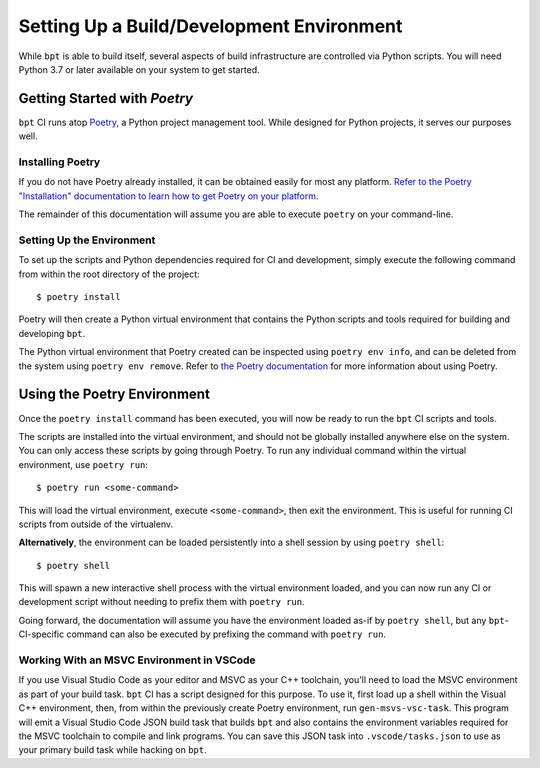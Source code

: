 Setting Up a Build/Development Environment
##########################################

While ``bpt`` is able to build itself, several aspects of build infrastructure
are controlled via Python scripts. You will need Python 3.7 or later available
on your system to get started.


.. _Poetry: https://python-poetry.org

Getting Started with *Poetry*
*****************************

``bpt`` CI runs atop `Poetry`_, a Python project management tool. While designed
for Python projects, it serves our purposes well.


Installing Poetry
=================

If you do not have Poetry already installed, it can be obtained easily for most
any platform.
`Refer to the Poetry "Installation" documentation to learn how to get Poetry on your platform <https://python-poetry.org/docs/#installation>`_.

The remainder of this documentation will assume you are able to execute
``poetry`` on your command-line.


Setting Up the Environment
==========================

To set up the scripts and Python dependencies required for CI and development,
simply execute the following command from within the root directory of the
project::

  $ poetry install

Poetry will then create a Python virtual environment that contains the Python
scripts and tools required for building and developing ``bpt``.

The Python virtual environment that Poetry created can be inspected using
``poetry env info``, and can be deleted from the system using
``poetry env remove``. Refer to
`the Poetry documentation <https://python-poetry.org/docs>`_ for more
information about using Poetry.


Using the Poetry Environment
****************************

Once the ``poetry install`` command has been executed, you will now be ready to
run the ``bpt`` CI scripts and tools.

The scripts are installed into the virtual environment, and should not be
globally installed anywhere else on the system. You can only access these
scripts by going through Poetry. To run any individual command within the
virtual environment, use ``poetry run``::

  $ poetry run <some-command>

This will load the virtual environment, execute ``<some-command>``, then exit
the environment. This is useful for running CI scripts from outside of the
virtualenv.

**Alternatively**, the environment can be loaded persistently into a shell
session by using ``poetry shell``::

  $ poetry shell

This will spawn a new interactive shell process with the virtual environment
loaded, and you can now run any CI or development script without needing to
prefix them with ``poetry run``.

Going forward, the documentation will assume you have the environment loaded
as-if by ``poetry shell``, but any ``bpt``-CI-specific command can also be
executed by prefixing the command with ``poetry run``.


Working With an MSVC Environment in VSCode
==========================================

If you use Visual Studio Code as your editor and MSVC as your C++ toolchain,
you'll need to load the MSVC environment as part of your build task. ``bpt`` CI
has a script designed for this purpose. To use it, first load up a shell within
the Visual C++ environment, then, from within the previously create Poetry
environment, run ``gen-msvs-vsc-task``. This program will emit a Visual Studio
Code JSON build task that builds ``bpt`` and also contains the environment
variables required for the MSVC toolchain to compile and link programs. You can
save this JSON task into ``.vscode/tasks.json`` to use as your primary build
task while hacking on ``bpt``.
